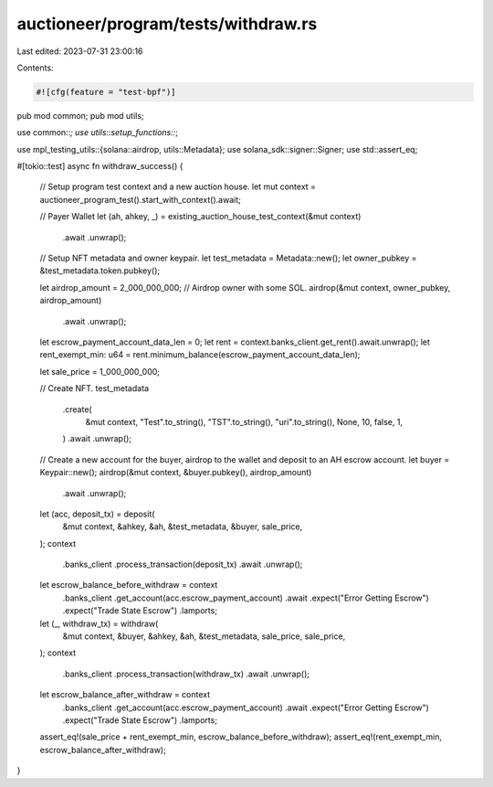 auctioneer/program/tests/withdraw.rs
====================================

Last edited: 2023-07-31 23:00:16

Contents:

.. code-block:: rs

    #![cfg(feature = "test-bpf")]
pub mod common;
pub mod utils;

use common::*;
use utils::setup_functions::*;

use mpl_testing_utils::{solana::airdrop, utils::Metadata};
use solana_sdk::signer::Signer;
use std::assert_eq;

#[tokio::test]
async fn withdraw_success() {
    // Setup program test context and a new auction house.
    let mut context = auctioneer_program_test().start_with_context().await;

    // Payer Wallet
    let (ah, ahkey, _) = existing_auction_house_test_context(&mut context)
        .await
        .unwrap();

    // Setup NFT metadata and owner keypair.
    let test_metadata = Metadata::new();
    let owner_pubkey = &test_metadata.token.pubkey();

    let airdrop_amount = 2_000_000_000;
    // Airdrop owner with some SOL.
    airdrop(&mut context, owner_pubkey, airdrop_amount)
        .await
        .unwrap();

    let escrow_payment_account_data_len = 0;
    let rent = context.banks_client.get_rent().await.unwrap();
    let rent_exempt_min: u64 = rent.minimum_balance(escrow_payment_account_data_len);

    let sale_price = 1_000_000_000;

    // Create NFT.
    test_metadata
        .create(
            &mut context,
            "Test".to_string(),
            "TST".to_string(),
            "uri".to_string(),
            None,
            10,
            false,
            1,
        )
        .await
        .unwrap();

    // Create a new account for the buyer, airdrop to the wallet and deposit to an AH escrow account.
    let buyer = Keypair::new();
    airdrop(&mut context, &buyer.pubkey(), airdrop_amount)
        .await
        .unwrap();

    let (acc, deposit_tx) = deposit(
        &mut context,
        &ahkey,
        &ah,
        &test_metadata,
        &buyer,
        sale_price,
    );
    context
        .banks_client
        .process_transaction(deposit_tx)
        .await
        .unwrap();

    let escrow_balance_before_withdraw = context
        .banks_client
        .get_account(acc.escrow_payment_account)
        .await
        .expect("Error Getting Escrow")
        .expect("Trade State Escrow")
        .lamports;

    let (_, withdraw_tx) = withdraw(
        &mut context,
        &buyer,
        &ahkey,
        &ah,
        &test_metadata,
        sale_price,
        sale_price,
    );
    context
        .banks_client
        .process_transaction(withdraw_tx)
        .await
        .unwrap();

    let escrow_balance_after_withdraw = context
        .banks_client
        .get_account(acc.escrow_payment_account)
        .await
        .expect("Error Getting Escrow")
        .expect("Trade State Escrow")
        .lamports;

    assert_eq!(sale_price + rent_exempt_min, escrow_balance_before_withdraw);
    assert_eq!(rent_exempt_min, escrow_balance_after_withdraw);
}


